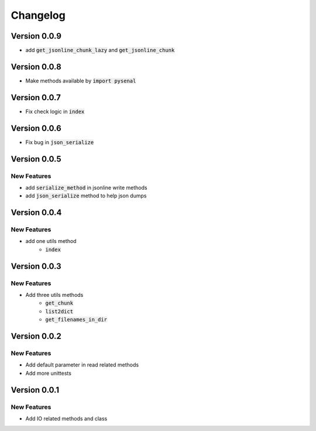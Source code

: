 =========
Changelog
=========

Version 0.0.9
=================
* add :code:`get_jsonline_chunk_lazy` and :code:`get_jsonline_chunk`

Version 0.0.8
================
* Make methods available by :code:`import pysenal`

Version 0.0.7
================
* Fix check logic in :code:`index`

Version 0.0.6
================
* Fix bug in :code:`json_serialize`

Version 0.0.5
===============
New Features
----------------

* add :code:`serialize_method` in jsonline write methods
* add :code:`json_serialize` method to help json dumps

Version 0.0.4
===============
New Features
----------------

* add one utils method
    * :code:`index`

Version 0.0.3
===============
New Features
---------------

* Add three utils methods
    * :code:`get_chunk`
    * :code:`list2dict`
    * :code:`get_filenames_in_dir`

Version 0.0.2
==============
New Features
-------------

* Add default parameter in read related methods
* Add more unittests

Version 0.0.1
==============

New Features
-------------

* Add IO related methods and class
